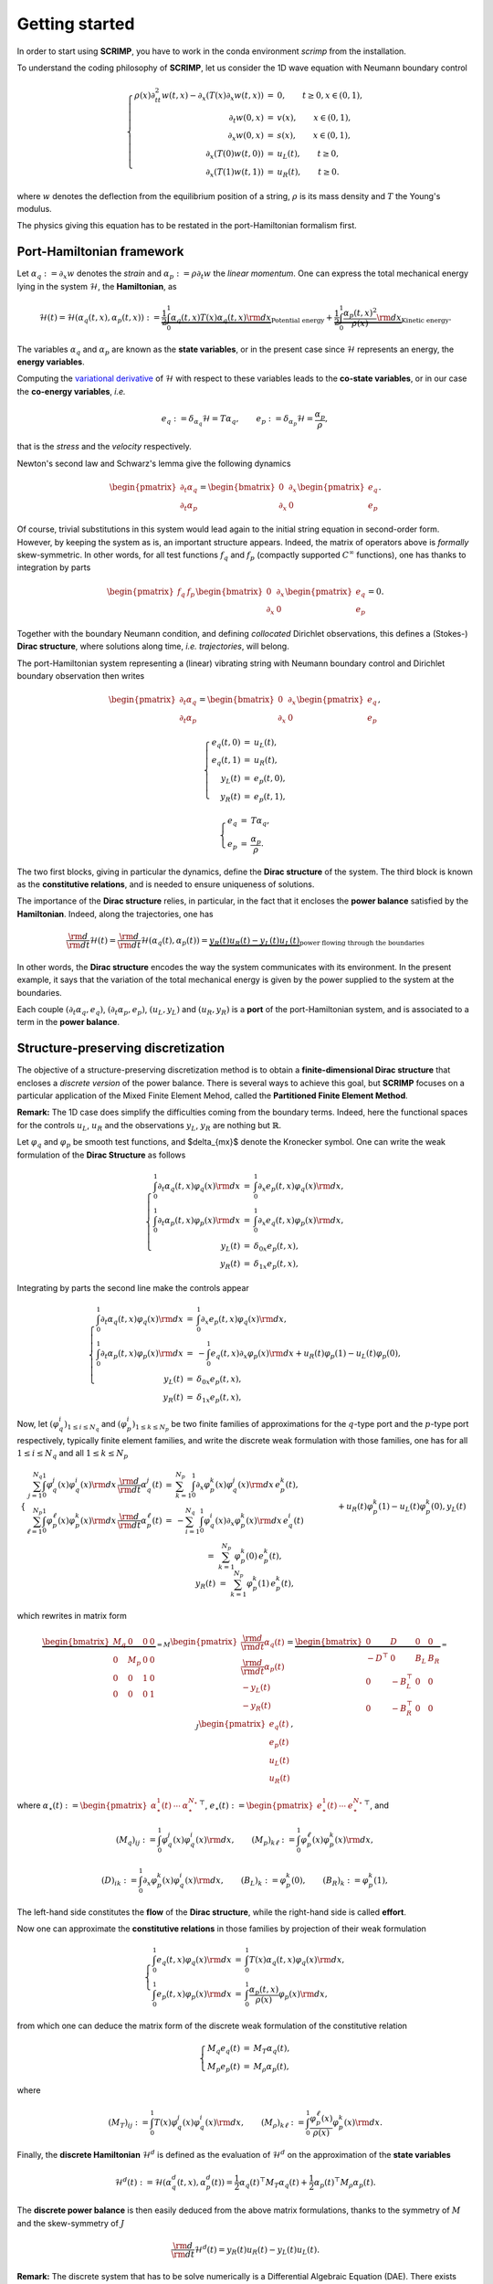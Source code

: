 Getting started
===============

In order to start using **SCRIMP**, you have to work in the conda environment *scrimp* from the installation.

To understand the coding philosophy of **SCRIMP**, let us consider the 1D wave equation with Neumann boundary control

.. math::

    \left\lbrace
    \begin{array}{rcl}
    \rho(x) \partial_{tt}^2 w(t,x) - \partial_x \left( T(x) \partial_x w(t,x) \right) &=& 0, \qquad t \ge 0, x \in (0,1), \\
    \partial_t w(0,x) &=& v(x), \qquad x \in (0,1), \\
    \partial_x w(0,x) &=& s(x), \qquad x \in (0,1), \\
    \partial_x \left( T(0) w(t,0) \right) &=& u_L(t), \qquad t \ge 0, \\
    \partial_x \left( T(1) w(t,1) \right) &=& u_R(t), \qquad t \ge 0.
    \end{array}
    \right.

where :math:`w` denotes the deflection from the equilibrium position of a string, :math:`\rho` is its mass density and :math:`T` the Young's modulus.

The physics giving this equation has to be restated in the port-Hamiltonian formalism first.

Port-Hamiltonian framework
--------------------------

Let :math:`\alpha_q := \partial_x w` denotes the *strain* and :math:`\alpha_p := \rho \partial_t w` the *linear momentum*. One can express the total mechanical energy lying in the system :math:`\mathcal{H}`, the **Hamiltonian**, as

.. math::

    \mathcal{H}(t) = \mathcal{H}(\alpha_q(t,x), \alpha_p(t,x)) := \underbrace{\frac{1}{2} \int_0^1 \alpha_q(t,x) T(x) \alpha_q(t,x) {\rm d}x}_{\text{Potential energy}} + \underbrace{\frac{1}{2} \int_0^1 \frac{\alpha_p(t,x)^2}{\rho(x)} {\rm d}x}_{\text{Kinetic energy}}.

The variables :math:`\alpha_q` and :math:`\alpha_p` are known as the **state variables**, or in the present case since :math:`\mathcal{H}` represents an energy, the **energy variables**.

Computing the `variational derivative <https://en.wikipedia.org/wiki/Functional_derivative>`_ of :math:`\mathcal{H}` with respect to these variables leads to the **co-state variables**, or in our case the **co-energy variables**, *i.e.*

.. math::

    e_q := \delta_{\alpha_q} \mathcal{H} = T \alpha_q, \qquad e_p := \delta_{\alpha_p} \mathcal{H} = \frac{\alpha_p}{\rho},

that is the *stress* and the *velocity* respectively.

Newton's second law and Schwarz's lemma give the following dynamics

.. math::

    \begin{pmatrix} \partial_t \alpha_q \\ \partial_t \alpha_p \end{pmatrix}
    =
    \begin{bmatrix} 0 & \partial_x \\ \partial_x & 0 \end{bmatrix}
    \begin{pmatrix} e_q \\ e_p \end{pmatrix}.

Of course, trivial substitutions in this system would lead again to the initial string equation in second-order form. However, by keeping the system as is, an important structure appears. Indeed, the matrix of operators above is *formally* skew-symmetric. In other words, for all test functions :math:`f_q` and :math:`f_p` (compactly supported :math:`C^\infty` functions), one has thanks to integration by parts

.. math::

    \begin{pmatrix} f_q & f_p \end{pmatrix}
    \begin{bmatrix} 0 & \partial_x \\ \partial_x & 0 \end{bmatrix}
    \begin{pmatrix} e_q \\ e_p \end{pmatrix} = 0.

Together with the boundary Neumann condition, and defining *collocated* Dirichlet observations, this defines a (Stokes-) **Dirac structure**, where solutions along time, *i.e.* *trajectories*, will belong.

The port-Hamiltonian system representing a (linear) vibrating string with Neumann boundary control and Dirichlet boundary observation then writes

.. math::

    \begin{pmatrix} \partial_t \alpha_q \\ \partial_t \alpha_p \end{pmatrix}
    =
    \begin{bmatrix} 0 & \partial_x \\ \partial_x & 0 \end{bmatrix}
    \begin{pmatrix} e_q \\ e_p \end{pmatrix},

.. math::

    \left\lbrace
    \begin{array}{rcl}
    e_q(t,0) &=& u_L(t), \\
    e_q(t,1) &=& u_R(t), \\
    y_L(t) &=& e_p(t,0), \\
    y_R(t) &=& e_p(t,1),
    \end{array}
    \right.

.. math::

    \left\lbrace
    \begin{array}{rcl}
    e_q &=& T \alpha_q, \\
    e_p &=& \frac{\alpha_p}{\rho}.
    \end{array}
    \right.

The two first blocks, giving in particular the dynamics, define the **Dirac structure** of the system. The third block is known as the **constitutive relations**, and is needed to ensure uniqueness of solutions.

The importance of the **Dirac structure** relies, in particular, in the fact that it encloses the **power balance** satisfied by the **Hamiltonian**. Indeed, along the trajectories, one has

.. math::

    \frac{\rm d}{{\rm d}t} \mathcal{H}(t) = \frac{\rm d}{{\rm d}t} \mathcal{H}(\alpha_q(t), \alpha_p(t)) = \underbrace{y_R(t) u_R(t) - y_L(t) u_L(t)}_{\text{power flowing through the boundaries}}

In other words, the **Dirac structure** encodes the way the system communicates with its environment. In the present example, it says that the variation of the total mechanical energy is given by the power supplied to the system at the boundaries.

Each couple :math:`(\partial_t \alpha_q, e_q)`, :math:`(\partial_t \alpha_p, e_p)`, :math:`(u_L, y_L)` and :math:`(u_R, y_R)` is a **port** of the port-Hamiltonian system, and is associated to a term in the **power balance**.

Structure-preserving discretization
-----------------------------------

The objective of a structure-preserving discretization method is to obtain a **finite-dimensional Dirac structure** that encloses a *discrete version* of the power balance. There is several ways to achieve this goal, but **SCRIMP** focuses on a particular application of the Mixed Finite Element Mehod, called the **Partitioned Finite Element Method**.

**Remark:** The 1D case does simplify the difficulties coming from the boundary terms. Indeed, here the functional spaces for the controls :math:`u_L`, :math:`u_R` and the observations :math:`y_L`, :math:`y_R` are nothing but :math:`\mathbb{R}`.

Let :math:`\varphi_q` and :math:`\varphi_p` be smooth test functions, and $\delta_{mx}$ denote the Kronecker symbol. One can write the weak formulation of the **Dirac Structure** as follows

.. math::

    \left\lbrace
    \begin{array}{rcl}
    \int_0^1 \partial_t \alpha_q(t,x) \varphi_q(x) {\rm d}x &=& \int_0^1 \partial_x e_p(t,x) \varphi_q(x) {\rm d}x, \\
    \int_0^1 \partial_t \alpha_p(t,x) \varphi_p(x) {\rm d}x &=& \int_0^1 \partial_x e_q(t,x) \varphi_p(x) {\rm d}x, \\
    y_L(t) &=& \delta_{0x} e_p(t,x), \\
    y_R(t) &=& \delta_{1x} e_p(t,x),
    \end{array}
    \right.

Integrating by parts the second line make the controls appear

.. math::

    \left\lbrace
    \begin{array}{rcl}
    \int_0^1 \partial_t \alpha_q(t,x) \varphi_q(x) {\rm d}x &=& \int_0^1 \partial_x e_p(t,x) \varphi_q(x) {\rm d}x, \\
    \int_0^1 \partial_t \alpha_p(t,x) \varphi_p(x) {\rm d}x &=& - \int_0^1 e_q(t,x) \partial_x \varphi_p(x) {\rm d}x + u_R(t) \varphi_p(1) - u_L(t) \varphi_p(0), \\
    y_L(t) &=& \delta_{0x} e_p(t,x), \\
    y_R(t) &=& \delta_{1x} e_p(t,x),
    \end{array}
    \right.

Now, let :math:`(\varphi_q^i)_{1 \le i \le N_q}` and :math:`(\varphi_p^i)_{1 \le k \le N_p}` be two finite families of approximations for the :math:`q`-type port and the :math:`p`-type port respectively, typically finite element families, and write the discrete weak formulation with those families, one has for all :math:`1 \le i \le N_q` and all :math:`1 \le k \le N_p`

.. math::

    \left\lbrace
    \begin{array}{rcl}
    \sum_{j=1}^{N_q} \int_0^1 \varphi_q^j(x) \varphi_q^i(x) {\rm d}x \, \frac{\rm d}{{\rm d}t} \alpha_q^j(t) &=& \sum_{k=1}^{N_p} \int_0^1 \partial_x \varphi_p^k(x) \varphi_q^j(x) {\rm d}x \, e_p^k(t), \\
    \sum_{\ell=1}^{N_p} \int_0^1 \varphi_p^\ell(x) \varphi_p^k(x) {\rm d}x \, \frac{\rm d}{{\rm d}t} \alpha_p^\ell(t) &=& - \sum_{i=1}^{N_q} \int_0^1 \varphi_q^i(x) \partial_x \varphi_p^k(x) {\rm d}x \, e_q^i(t) \\
    && \qquad \qquad + u_R(t) \varphi_p^k(1) - u_L(t) \varphi_p^k(0), \\
    y_L(t) &=& \sum_{k=1}^{N_p} \varphi_p^k(0) \, e_p^k(t), \\
    y_R(t) &=& \sum_{k=1}^{N_p} \varphi_p^k(1) \, e_p^k(t),
    \end{array}
    \right.

which rewrites in matrix form

.. math::

    \underbrace{\begin{bmatrix}
    M_q & 0 & 0 & 0 \\
    0 & M_p & 0 & 0 \\
    0 & 0 & 1 & 0 \\
    0 & 0 & 0 & 1
    \end{bmatrix}}_{= M}
    \begin{pmatrix}
    \frac{\rm d}{{\rm d}t} \underline{\alpha_q}(t) \\
    \frac{\rm d}{{\rm d}t} \underline{\alpha_p}(t) \\
    - y_L(t) \\
    - y_R(t)
    \end{pmatrix}
    =
    \underbrace{\begin{bmatrix}
    0 & D & 0 & 0 \\
    -D^\top & 0 & B_L & B_R \\
    0 & -B_L^\top & 0 & 0 \\
    0 & -B_R^\top & 0 & 0
    \end{bmatrix}}_{= J}
    \begin{pmatrix}
    \underline{e_q}(t) \\
    \underline{e_p}(t) \\
    u_L(t) \\
    u_R(t)
    \end{pmatrix},

where :math:`\underline{\alpha_\star}(t) := \begin{pmatrix} \alpha_\star^1(t) & \cdots & \alpha_\star^{N_\star} \end{pmatrix}^\top`, :math:`\underline{e_\star}(t) := \begin{pmatrix} e_\star^1(t) & \cdots & e_\star^{N_\star} \end{pmatrix}^\top`, and

.. math::

    (M_q)_{ij} := \int_0^1 \varphi_q^j(x) \varphi_q^i(x) {\rm d}x,
    \qquad
    (M_p)_{k\ell} := \int_0^1 \varphi_p^\ell(x) \varphi_p^k(x) {\rm d}x,

.. math::

    (D)_{ik} := \int_0^1 \partial_x \varphi_p^k(x) \varphi_q^i(x) {\rm d}x,
    \qquad
    (B_L)_{k} := \varphi_p^k(0),
    \qquad
    (B_R)_{k} := \varphi_p^k(1),

The left-hand side constitutes the **flow** of the **Dirac structure**, while the right-hand side is called **effort**.

Now one can approximate the **constitutive relations** in those families by projection of their weak formulation

.. math::

    \left\lbrace
    \begin{array}{rcl}
    \int_0^1 e_q(t,x) \varphi_q(x) {\rm d}x &=& \int_0^1 T(x) \alpha_q(t,x) \varphi_q(x) {\rm d}x, \\
    \int_0^1 e_p(t,x) \varphi_p(x) {\rm d}x &=&  \int_0^1 \frac{\alpha_p(t,x)}{\rho(x)} \varphi_p(x) {\rm d}x,
    \end{array}
    \right.

from which one can deduce the matrix form of the discrete weak formulation of the constitutive relation

.. math::

    \left\lbrace
    \begin{array}{rcl}
    M_q \underline{e_q}(t) &=& M_T \underline{\alpha_q}(t), \\
    M_p \underline{e_p}(t) &=& M_\rho \underline{\alpha_p}(t),
    \end{array}
    \right.

where

.. math::

    (M_T)_{ij} := \int_0^1 T(x) \varphi_q^j(x) \varphi_q^i(x) {\rm d}x,
    \qquad
    (M_\rho)_{k\ell} := \int_0^1 \frac{\varphi_p^\ell(x)}{\rho(x)} \varphi_p^k(x) {\rm d}x.

Finally, the **discrete Hamiltonian** :math:`\mathcal{H}^d` is defined as the evaluation of :math:`\mathcal{H}^d` on the approximation of the **state variables**

.. math::

    \mathcal{H}^d(t) := \mathcal{H}(\alpha_q^d(t,x), \alpha_p^d(t)) = \frac{1}{2} \underline{\alpha_q}(t)^\top M_T \underline{\alpha_q}(t) + \frac{1}{2} \underline{\alpha_p}(t)^\top M_\rho \underline{\alpha_p}(t). 

The **discrete power balance** is then easily deduced from the above matrix formulations, thanks to the symmetry of :math:`M` and the skew-symmetry of :math:`J`

.. math::

    \frac{\rm d}{{\rm d}t} \mathcal{H}^d(t) = y_R(t) u_R(t) - y_L(t) u_L(t).

**Remark:** The discrete system that has to be solve numerically is a Differential Algebraic Equation (DAE). There exists some case (as in this example), where one can write the **co-state** formulation of the system by substituting the **constitutive relations** at the continuous level to get a more classical Ordinary Differential Equation (EDO)

.. math::

    \begin{bmatrix}
    \widetilde{M}_q & 0 & 0 & 0 \\
    0 & \widetilde{M}_p & 0 & 0 \\
    0 & 0 & 1 & 0 \\
    0 & 0 & 0 & 1
    \end{bmatrix}
    \begin{pmatrix}
    \frac{\rm d}{{\rm d}t} \underline{e_q}(t) \\
    \frac{\rm d}{{\rm d}t} \underline{e_p}(t) \\
    - y_L(t) \\
    - y_R(t)
    \end{pmatrix}
    =
    \begin{bmatrix}
    0 & D & 0 & 0 \\
    -D^\top & 0 & B_L & B_R \\
    0 & -B_L^\top & 0 & 0 \\
    0 & -B_R^\top & 0 & 0
    \end{bmatrix}
    \begin{pmatrix}
    \underline{e_q}(t) \\
    \underline{e_p}(t) \\
    u_L(t) \\
    u_R(t)
    \end{pmatrix},

where this time the mass matrices on the left-hand side are both *weighted* with respect to the physical parameters

.. math::

    (\widetilde{M}_q)_{ij} := \int_0^1 T^{-1}(x) \varphi_q^j(x) \varphi_q^i(x) {\rm d}x,
    \qquad
    (\widetilde{M}_p)_{k\ell} := \int_0^1 \rho(x) \varphi_p^\ell(x) \varphi_p^k(x) {\rm d}x.

Coding within SCRIMP
--------------------

The following code is available in the file :code:`wave_1D.py` of the *sandbox* folder of scrimp.

To start, import the scrimp module `dpHs` for the discretization of *distributed port-Hamiltonian system*, and initiate a dpHs called, *e.g.*, `wave`

.. code-block:: python
    
    from scrimp.dpHs import dpHs
    
    wave = dpHs('real')

Then, define the domain :math:`\Omega = (0,1)`, with a mesh-size parameter :math:`h`

.. code-block:: python
   
    wave.set_domain('Interval', {'L': 1., 'h': 0.01})
   
This creates a mesh of the interval :math:`\Omega = (0,1)`. **Important to keep in mind**: the domain is composed of `regions`, denoted by integers. The *built-in* geometry of an interval available in the code returns 1 for the domain :math:`\Omega`, 10 for the left-end and 11 for the right-end. Informations about available geometries and the indices of their regions can be found in the documentation or via :code:`built_in_geometries()` after an import :code:`import scrimp.utils.mesh`.

On this domain, we define two **states** and two **co-states**. At this stage, we only set each couple to be part of the same **port**.

.. code-block:: python

    wave.add_state('q', 'Strain', 'scalar-field')
    wave.add_costate('e_q', 'Stress', 'q')

    wave.add_state('p', 'Linear momentum', 'scalar-field')
    wave.add_costate('v', 'velocity', 'p')

These calls create automatically two *non-algebraic* **ports**, named after their respective **state**. Note that we simplify the notations and do not write `alpha_q` and `alpha_p` but `q` and `p` for the sake of readability.

Finally, we add the two control-observation **ports** with

.. code-block:: python

    wave.add_control_port('Boundary control (left)', 'U_L', 'Velocity', 'Y_L', 'Normal force', 'scalar-field', region=10)
    wave.add_control_port('Boundary control (right)', 'U_R', 'Velocity', 'Y_R', 'Normal force', 'scalar-field', region=11)

Note the crucial keyword *region* to restrict each port to its end. By default, it would apply everywhere.

**Syntaxic note:** although :math:`y` is the observation in the theory of port-Hamiltonian systems, it is also the second space variable in N-D problems. This name is thus reserved for this aim and forbidden in all definitions of a dpHs. Nevertheless, the code being case-sensitive, it is possible to name the observation :code:`Y`. To avoid mistakes, we take the habit to always use this syntax, this is why we denoted our controls and observations with capital letters even if the problem does not occur in this example.

To be able to write the discrete weak formulation of the system, one need to set four finite element families, associated to each **port**. Only two arguments are mandatory: the *name* of the port and the *degree* of the approximations.

.. code-block:: python

    wave.add_FEM('q', 2)
    wave.add_FEM('p', 1)
    wave.add_FEM('Boundary control (left)', 1)
    wave.add_FEM('Boundary control (right)', 1)

This will associated a family of Lagrange finite elements (default choice) to each port, with the prescribed order. Remember that the boundary is only 2 disconnected points in this 1D case, so the only possibility for the finite element is 1 degree of freedom on each of them: Lagrange elements of order 1 is the easy way to do that.

It is now possible to write the weak forms defining the matrix :math:`M` of the discrete Dirac structure. Only the non-zero blocks are mandatory. Furthermore, the place of the block is automatically determined by GetFEM. The syntax follow a simple rule: the unknown trial function :code:`q` is automatically associated to the test function :code:`Test_q` (note the capital T), and so on.

.. code-block:: python

    wave.add_brick('M_q', 'q*Test_q', [1], dt=True, position='flow')
    wave.add_brick('M_p', 'p*Test_p', [1], dt=True, position='flow')
    wave.add_brick('M_Y_L', 'Y_L*Test_Y_L', [10], position='flow')
    wave.add_brick('M_Y_R', 'Y_R*Test_Y_R', [11], position='flow')

The first argument is a human-readable name, the second one is the form, the third is a list (hence the [ and ]) of integers, listing all the regions where the form applies. The optional parameter :code:`dt=True` is to inform **SCRIMP** that this block matrix will apply on the time-derivative of the unknown trial function, and finally the option parameter :code:`position='flow'` informs **SCRIMP** that this block is a part of the *flow* side of the Dirac structure. So the above call construct

.. math::

    \begin{bmatrix}
    M_q & 0 & 0 & 0 \\
    0 & M_p & 0 & 0 \\
    0 & 0 & M_{Y_L} & 0 \\
    0 & 0 & 0 & M_{Y_R}
    \end{bmatrix}
    
Note that in definitive, :code:`M_Y_L` and :code:`M_Y_R` are both equal to 1 in this example.

Following the same principle, we can construct the *effort* side with

.. code-block:: python

    wave.add_brick('D', 'Grad(e_p)*Test_q', [1], position='effort')

    wave.add_brick('-D^T', '-e_q*Grad(Test_p)', [1], position='effort')
    wave.add_brick('B_L', 'U_L*Test_p', [10], position='effort')
    wave.add_brick('B_R', 'U_R*Test_p', [11], position='effort')

    wave.add_brick('-B_L^T', '-e_p*Test_Y_L', [10], position='effort')
    wave.add_brick('-B_R^T', '-e_p*Test_Y_R', [11], position='effort')

As already said, **constitutive relations** are needed to ensure uniqueness, hence well-posedness. The physical parameters of the experiment are gathered in these relations, so the parameters have to be defined first. In **SCRIMP**, a *parameter* is associated to a *port*.

.. code-block:: python

    wave.add_parameter('T', 'Young\'s modulus', 'scalar-field', '1', 'q')
    wave.add_parameter('rho', 'Mass density', 'scalar-field', '1 + x*(1-x)', 'p')

The first argument will be the string that can be used in forms, the second argument is a human-readable description, the third one set the kind of the parameter, the fourth one is the mathematical expression defining the parameter, and finally the fifth argument is the name of the associated port.

These parameters at hand, one can now define the constitutive relations.

**Syntaxic note:** the constitutive relations have to be written under an implicit formulation F = 0. Keep in mind that a minus sign will often appear because of that.

.. code-block:: python

    wave.add_brick('-M_e_q', '-e_q*Test_e_q', [1])
    wave.add_brick('CR_q', 'q*T*Test_e_q', [1])

    wave.add_brick('-M_e_p', '-e_p*Test_e_p', [1])
    wave.add_brick('CR_p', 'p/rho*Test_e_p', [1])

The port-Hamiltonian system is now fully stated. It remains to set the initial values of the states and the controls before solving

.. code-block:: python

    wave.set_control('Boundary control (left)', 'sin(2*pi*t)')
    wave.set_control('Boundary control (right)', '0.')

    wave.set_initial_value('q', '10.')
    wave.set_initial_value('p', 'np.exp(-50.*(x-0.5)*(x-0.5))')

We can now solve the system (with default experiment parameter)

.. code-block:: python

    wave.solve()

To end, one can also add the Hamiltonian terms and plot the contribution of each port to the balance equation

.. code-block:: python

    wave.set_Hamiltonian_term('Kinetic energy', '0.5*p*p/rho', [1])
    wave.set_Hamiltonian_term('Potential energy', '0.5*q*T*q', [1])

    wave.plot_Hamiltonian()

One can appreciate the *structure-preserving* property by looking at the dashed line, showing the evolution of

.. math::

    \mathcal{H}^d(t) - \int_0^t u_R(s) y_R(s) {\rm d}s + \int_0^t u_L(s) y_L(s) {\rm d}s

.. image:: Hamiltonian-wave-1D-started.png
    :width: 600px
    :alt: Hamiltonian evolution
    :align: center

And now? It is time to see `more examples <examples.html>`_.

